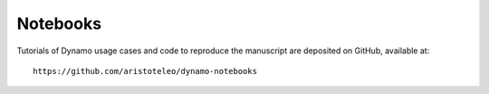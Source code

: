 Notebooks
---------

Tutorials of Dynamo usage cases and code to reproduce the manuscript are deposited on GitHub, available at::

    https://github.com/aristoteleo/dynamo-notebooks